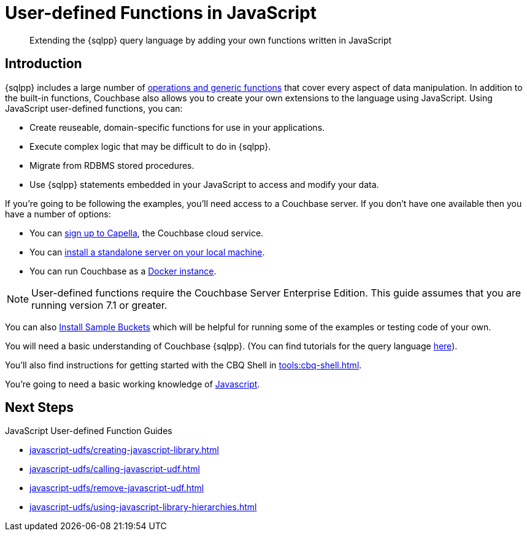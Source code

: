= User-defined Functions in JavaScript
:description: Extending the {sqlpp} query language by adding your own functions written in JavaScript
:page-pagination: next
:page-edition: Enterprise Edition
:page-topic-type: guide
:page-toclevels: 2

[abstract]
{description}

== Introduction

{sqlpp} includes a large number of xref:n1ql:n1ql-language-reference/index.adoc[operations and generic functions] that cover every aspect of data manipulation. 
In addition to the built-in functions, Couchbase also allows you to create your own extensions to the language using JavaScript.
Using JavaScript user-defined functions, you can:

* Create reuseable, domain-specific functions for use in your applications.
* Execute complex logic that may be difficult to do in {sqlpp}.
* Migrate from RDBMS stored procedures.
* Use  {sqlpp} statements embedded in your JavaScript to access and modify your data.

// tag::what-you-need[]
If you're going to be following the examples, you'll need access to a Couchbase server. 
If you don't have one available then you have a number of options:

* You can https://www.couchbase.com/products/capella[sign up to Capella], the Couchbase cloud service.
* You can xref:install:install-intro.adoc[install a standalone server on your local machine].
* You can run Couchbase as a xref:install:getting-started-docker.adoc[Docker instance].

NOTE: User-defined functions require the Couchbase Server Enterprise Edition.
This guide assumes that you are running version 7.1 or greater.


You can also xref:manage:manage-settings/install-sample-buckets.adoc#install-sample-buckets-with-the-ui[Install Sample Buckets] which will be helpful for running some of the examples or testing code of your own.
 
You will need a basic understanding of Couchbase {sqlpp}. (You can find tutorials for the query language xref:n1ql:tutorial.adoc[here]).

You'll also find instructions for getting started with the CBQ Shell in xref:tools:cbq-shell.adoc[].

You're going to need a basic working knowledge of https://www.w3schools.com/js/[Javascript^].

// end::what-you-need[]

== Next Steps

JavaScript User-defined Function Guides
 
* xref:javascript-udfs/creating-javascript-library.adoc[]

* xref:javascript-udfs/calling-javascript-udf.adoc[]

* xref:javascript-udfs/remove-javascript-udf.adoc[]

* xref:javascript-udfs/using-javascript-library-hierarchies.adoc[]














